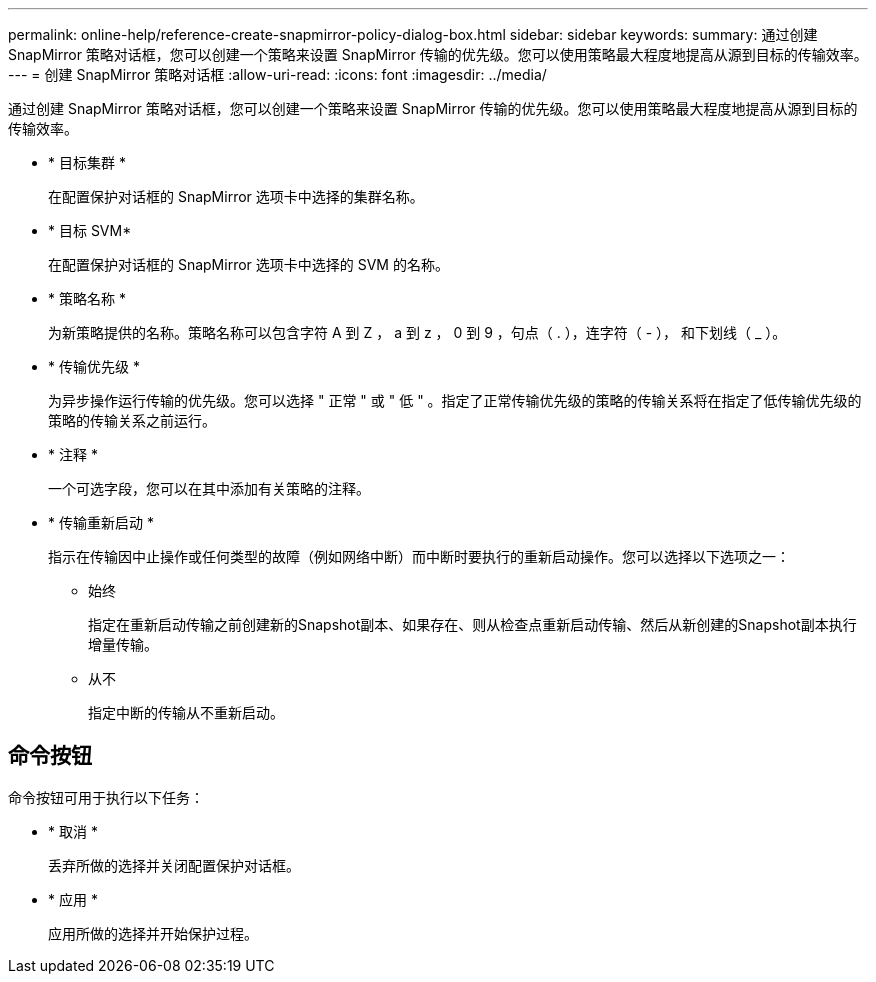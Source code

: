 ---
permalink: online-help/reference-create-snapmirror-policy-dialog-box.html 
sidebar: sidebar 
keywords:  
summary: 通过创建 SnapMirror 策略对话框，您可以创建一个策略来设置 SnapMirror 传输的优先级。您可以使用策略最大程度地提高从源到目标的传输效率。 
---
= 创建 SnapMirror 策略对话框
:allow-uri-read: 
:icons: font
:imagesdir: ../media/


[role="lead"]
通过创建 SnapMirror 策略对话框，您可以创建一个策略来设置 SnapMirror 传输的优先级。您可以使用策略最大程度地提高从源到目标的传输效率。

* * 目标集群 *
+
在配置保护对话框的 SnapMirror 选项卡中选择的集群名称。

* * 目标 SVM*
+
在配置保护对话框的 SnapMirror 选项卡中选择的 SVM 的名称。

* * 策略名称 *
+
为新策略提供的名称。策略名称可以包含字符 A 到 Z ， a 到 z ， 0 到 9 ，句点（ . ），连字符（ - ）， 和下划线（ _ ）。

* * 传输优先级 *
+
为异步操作运行传输的优先级。您可以选择 " 正常 " 或 " 低 " 。指定了正常传输优先级的策略的传输关系将在指定了低传输优先级的策略的传输关系之前运行。

* * 注释 *
+
一个可选字段，您可以在其中添加有关策略的注释。

* * 传输重新启动 *
+
指示在传输因中止操作或任何类型的故障（例如网络中断）而中断时要执行的重新启动操作。您可以选择以下选项之一：

+
** 始终
+
指定在重新启动传输之前创建新的Snapshot副本、如果存在、则从检查点重新启动传输、然后从新创建的Snapshot副本执行增量传输。

** 从不
+
指定中断的传输从不重新启动。







== 命令按钮

命令按钮可用于执行以下任务：

* * 取消 *
+
丢弃所做的选择并关闭配置保护对话框。

* * 应用 *
+
应用所做的选择并开始保护过程。


